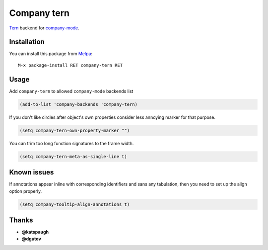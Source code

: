 Company tern
============

.. image:: https://travis-ci.org/proofit404/company-tern.png
    :target: https://travis-ci.org/proofit404/company-tern
    :alt: Build Status

Tern_ backend for company-mode_.

Installation
------------

You can install this package from Melpa_::

    M-x package-install RET company-tern RET

Usage
-----

Add ``company-tern`` to allowed ``company-mode`` backends list

.. code:: lisp

    (add-to-list 'company-backends 'company-tern)

If you don't like circles after object's own properties consider less
annoying marker for that purpose.

.. code:: lisp

    (setq company-tern-own-property-marker "")

You can trim too long function signatures to the frame width.

.. code:: lisp

    (setq company-tern-meta-as-single-line t)

Known issues
------------

If annotations appear inline with corresponding identifiers and sans
any tabulation, then you need to set up the align option properly.

.. code:: lisp

    (setq company-tooltip-align-annotations t)

Thanks
------

* **@katspaugh**
* **@dgutov**

.. _Tern: http://ternjs.net/
.. _company-mode: http://company-mode.github.io/
.. _Melpa: http://melpa.milkbox.net/

